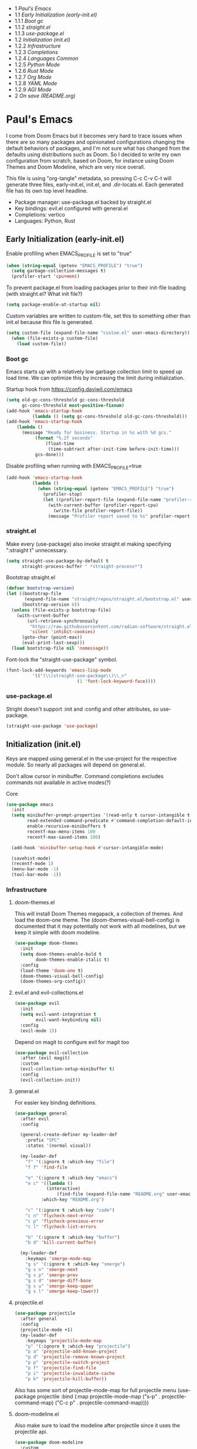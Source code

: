 #+PROPERTY: header-args :tangle no
#+PROPERTY: header-args:emacs-lisp+ :comments link

# BEGIN_TOC 3
- 1 [[*pauls-emacs][Paul's Emacs]]
- 1.1 [[*early-initialization-early-initel][Early Initialization (early-init.el)]]
- 1.1.1 [[*boot-gc][Boot gc]]
- 1.1.2 [[*straightel][straight.el]]
- 1.1.3 [[*use-packageel][use-package.el]]
- 1.2 [[*initialization-initel][Initialization (init.el)]]
- 1.2.2 [[*infrastructure][Infrastructure]]
- 1.2.3 [[*completions][Completions]]
- 1.2.4 [[*languages-common][Languages Common]]
- 1.2.5 [[*python-mode][Python Mode]]
- 1.2.6 [[*rust-mode][Rust Mode]]
- 1.2.7 [[*org-mode][Org Mode]]
- 1.2.8 [[*yaml-mode][YAML Mode]]
- 1.2.9 [[*agi-mode][AGI Mode]]
- 2 [[*on-save-readmeorg][On save (README.org)]]
# END_TOC

* Paul's Emacs
I come from Doom Emacs but it becomes very hard to trace issues when there are so many packages and opinionated configurations changing the default behaviors of packages, and I'm not sure what has changed from the defaults using distributions such as Doom. So I decided to write my own configuration from scratch, based on Doom, for instance using Doom Themes and Doom Modeline, which are very nice overall.

This file is using "org-tangle" metadata, so pressing C-c C-v C-t will generate three files, early-init.el, init.el, and .dir-locals.el. Each generated file has its own top level headline.

- Package manager: use-package.el backed by straight.el
- Key bindings: evil.el configured with general.el
- Completions: vertico
- Languages: Python, Rust
  
** Early Initialization (early-init.el)
:PROPERTIES:
:header-args:emacs-lisp: :tangle ~/.emacs.custom/early-init.el
:END:

Enable profiling when EMACS_PROFILE is set to "true"
#+BEGIN_SRC emacs-lisp
  (when (string-equal (getenv "EMACS_PROFILE") "true")
    (setq garbage-collection-messages t)
    (profiler-start 'cpu+mem))
#+END_SRC

To prevent package.el from loading packages prior to their init-file loading (with straight.el? What init file?)
#+BEGIN_SRC emacs-lisp
  (setq package-enable-at-startup nil)
#+END_SRC

Custom variables are written to custom-file, set this to something other than init.el because this file is generated.
#+BEGIN_SRC emacs-lisp
(setq custom-file (expand-file-name "custom.el" user-emacs-directory))
  (when (file-exists-p custom-file)
    (load custom-file))
#+END_SRC

*** Boot gc
Emacs starts up with a relatively low garbage collection limit to speed up load time.
We can optimize this by increasing the limit during initialization.

Startup hook from https://config.daviwil.com/emacs 
#+BEGIN_SRC emacs-lisp
  (setq old-gc-cons-threshold gc-cons-threshold
        gc-cons-threshold most-positive-fixnum)
  (add-hook 'emacs-startup-hook
            (lambda () (setq gc-cons-threshold old-gc-cons-threshold)))
  (add-hook 'emacs-startup-hook
  	  (lambda ()
  	    (message "Ready for business. Startup in %s with %d gcs."
  		     (format "%.2f seconds"
  			     (float-time
  			      (time-subtract after-init-time before-init-time)))
  		     gcs-done)))
#+END_SRC

Disable profiling when running with EMACS_PROFILE=true
#+BEGIN_SRC emacs-lisp
  (add-hook 'emacs-startup-hook
            (lambda ()
              (when (string-equal (getenv "EMACS_PROFILE") "true")
                (profiler-stop)
                (let ((profiler-report-file (expand-file-name "profiler-report.txt" user-emacs-directory)))
                  (with-current-buffer (profiler-report-cpu)
                    (write-file profiler-report-file))
                  (message "Profiler report saved to %s" profiler-report-file)))))
#+END_SRC

*** straight.el

Make every (use-package) also invoke straight.el making specifying ":straight t" unnecessary.
#+BEGIN_SRC emacs-lisp
  (setq straight-use-package-by-default t
        straight-process-buffer " *straight-process*")
#+END_SRC

Bootstrap straight.el
#+BEGIN_SRC emacs-lisp
  (defvar bootstrap-version)
  (let ((bootstrap-file
         (expand-file-name "straight/repos/straight.el/bootstrap.el" user-emacs-directory))
        (bootstrap-version 6))
    (unless (file-exists-p bootstrap-file)
      (with-current-buffer
          (url-retrieve-synchronously
           "https://raw.githubusercontent.com/radian-software/straight.el/develop/install.el"
           'silent 'inhibit-cookies)
        (goto-char (point-max))
        (eval-print-last-sexp)))
    (load bootstrap-file nil 'nomessage))
#+END_SRC

Font-lock the "straight-use-package" symbol.
#+BEGIN_SRC emacs-lisp
  (font-lock-add-keywords 'emacs-lisp-mode
  			'(("(\\(straight-use-package\\)\\_>"
                             (1 'font-lock-keyword-face))))
#+END_SRC

*** use-package.el
Stright doesn't support :init and :config and other attributes, so use-package.
#+BEGIN_SRC emacs-lisp
  (straight-use-package 'use-package)
#+END_SRC

** Initialization (init.el)
:PROPERTIES:
:header-args:emacs-lisp: :tangle ~/.emacs.custom/init.el
:END:

Keys are mapped using general.el in the use-project for the respective module. So nearly all packages will depend on general.el.

Don't allow cursor in minibuffer. Command completions excludes commands not available in active modes(?)
**** Core
#+BEGIN_SRC emacs-lisp
  (use-package emacs
    :init
    (setq minibuffer-prompt-properties '(read-only t cursor-intangible t face minibuffer-prompt)
          read-extended-command-predicate #'command-completion-default-include-p
          enable-recursive-minibuffers t
          recentf-max-menu-items 100
          recentf-max-saved-items 100)

    (add-hook 'minibuffer-setup-hook #'cursor-intangible-mode)

    (savehist-mode)
    (recentf-mode 1)
    (menu-bar-mode -1)
    (tool-bar-mode -1))
#+END_SRC

*** Infrastructure
**** doom-themes.el
This will install Doom Themes megapack, a collection of themes. And load the doom-one theme. The (doom-themes-visual-bell-config) is documented that it may potentially not work with all modelines, but we keep it simple with doom modeline.
#+BEGIN_SRC emacs-lisp
(use-package doom-themes
  :init
  (setq doom-themes-enable-bold t
        doom-themes-enable-italic t)
  :config
  (load-theme 'doom-one t)
  (doom-themes-visual-bell-config)
  (doom-themes-org-config))
#+END_SRC

**** evil.el and evil-collections.el
#+BEGIN_SRC emacs-lisp
(use-package evil
  :init
  (setq evil-want-integration t
        evil-want-keybinding nil)
  :config
  (evil-mode 1))
#+END_SRC

Depend on magit to configure evil for magit too
#+BEGIN_SRC emacs-lisp
  (use-package evil-collection
    :after (evil magit)
    :custom
    (evil-collection-setup-minibuffer t)
    :config
    (evil-collection-init))
#+END_SRC

**** general.el
For easier key binding definitions.
#+BEGIN_SRC emacs-lisp
  (use-package general
    :after evil
    :config

    (general-create-definer my-leader-def
      :prefix "SPC"
      :states '(normal visual))

    (my-leader-def
      "f" '(:ignore t :which-key "file")
      "f f" 'find-file

      "e" '(:ignore t :which-key "emacs")
      "e c" '((lambda ()
      	      (interactive)
        	      (find-file (expand-file-name "README.org" user-emacs-directory)))
      	    :which-key "README.org")

      "c" '(:ignore t :which-key "code")
      "c n" 'flycheck-next-error
      "c p" 'flycheck-previous-error
      "c l" 'flycheck-list-errors

      "b" '(:ignore t :which-key "buffer")
      "b d" 'kill-current-buffer)
  
    (my-leader-def
      :keymaps 'smerge-mode-map
      "g s" '(:ignore t :which-key "smerge")
      "g s n" 'smerge-next
      "g s p" 'smerge-prev
      "g s d" 'smerge-diff-base
      "g s u" 'smerge-keep-upper
      "g s l" 'smerge-keep-lower))
#+END_SRC

**** projectile.el
#+BEGIN_SRC emacs-lisp
  (use-package projectile
    :after general
    :config
    (projectile-mode +1)
    (my-leader-def
      :keymaps 'projectile-mode-map
      "p" '(:ignore t :which-key "projectile")
      "p a" 'projectile-add-known-project
      "p d" 'projectile-remove-known-project
      "p p" 'projectile-switch-project
      "p f" 'projectile-find-file
      "p i" 'projectile-invalidate-cache
      "p k" 'projectile-kill-buffer))
#+END_SRC
Also has some sort of projectile-mode-map for full projectile menu
(use-package projectile
    :bind (:map projectile-mode-map
            ("s-p" . projectile-command-map)
            ("C-c p" . projectile-command-map))))


**** doom-modeline.el
Also make sure to load the modeline after projectile since it uses the projectile api.
#+BEGIN_SRC emacs-lisp
  (use-package doom-modeline
    :custom
    (doom-modeline-project-detection 'project)
    (doom-modeline-buffer-file-name-style 'relative-to-project)
    (doom-modeline-unicode-fallback t)
    (doom-modeline-minor-modes nil)
    :hook (after-init . doom-modeline-mode))
#+END_SRC

**** which-key.el
Since we're n00bs, we need to see the key options sometimes.
#+BEGIN_SRC emacs-lisp
(use-package which-key
  :after evil
  :init
  (setq which-key-idle-delay 0.4)
  :config
  (which-key-mode)
  (which-key-setup-minibuffer))
#+END_SRC

**** magit.el and magit-todos.el
#+BEGIN_SRC emacs-lisp
  (use-package magit
    :after evil
    :config
    (my-leader-def
      "g" '(:ignore t :which-key "magit")
      "g g" 'magit-status
      "g t" 'magit-todos-list))
#+END_SRC
#+BEGIN_SRC emacs-lisp
(use-package magit-todos
  :after magit
  :custom
  (magit-todos-keyword-suffix "\\(?:([^)]+)\\)?:?" "Allow TODO without colons TODO:"))
#+END_SRC
**** dashboard.el
#+BEGIN_SRC emacs-lisp
  (use-package dashboard
    :custom
    (org-agenda-files (append
			(directory-files-recursively "/storage/src/unnsvc/cases/" "\\.org$")
			'()))
    :config
    ;;(setq initial-buffer-choice (lambda () (get-buffer-create "*dashboard*")))
    (dashboard-setup-startup-hook))
#+END_SRC

**** lookup.el
Doom emacs seems to do a lot more, this doesn't seem to work in this config to lookup "use-package" but it works in Doom Emacs. Investigate.
#+BEGIN_SRC emacs-lisp
(use-package lookup
  :straight (lookup :type git :host github :repo "aaronjensen/emacs-lookup")
  :after general
  :config
  (my-leader-def
    "c h" #'+lookup/documentation))
#+END_SRC

**** helpful.el
More helpful help
#+BEGIN_SRC emacs-lisp
  (use-package helpful
    :after general
    :config
    (general-define-key
     :prefix "C-c"
     "C-d" #'helpful-at-point)
    (general-define-key
     :prefix "C-h"
     "k" #'helpful-key
     "o" #'helpful-symbol
     "v" #'helpful-variable
     "x" #'helpful-command
     "F" #'helpful-function
     "f" #'helpful-callable)
  
    ;; Unbind default Emacs C-h keys to reduce clutter
    (let ((keys-to-unbind '("h" "g" "n" "i" "t" "r" "L" "<f1>" "C-a" "C-e" "C-f"
  			  "C-c" "C-d" "C-h" "C-p" "C-o" "C-n" "C-t" "C-w" "RET")))
      (dolist (key keys-to-unbind)
              (general-define-key :prefix "C-h" key nil))))
#+END_SRC

*** Completions
**** vertico.el
#+BEGIN_SRC emacs-lisp
(use-package vertico
  :init
  (vertico-mode))
#+END_SRC
**** orderless.el
Basically, we want to select items orderless instead of matching completions from beginning to end?
#+BEGIN_SRC emacs-lisp
  (use-package orderless
    :after vertico
    :init
    (setq completion-styles '(orderless basic)
          completion-category-defaults nil
          completion-category-overrides '((file (styles partial-completion)))))
#+END_SRC
**** consult.el and consult-flycheck.el
#+BEGIN_SRC emacs-lisp
  (use-package consult
    :after general
    :config
    (my-leader-def
     "b b" #'consult-buffer
     "f r" #'consult-recent-file)
    ;; Re-define keys
    (general-define-key
     :prefix "C-x"
     "b" #'consult-buffer))
#+END_SRC
#+BEGIN_SRC emacs-lisp
(use-package consult-flycheck
  :after (consult flycheck))
#+END_SRC

*** Languages Common
**** lsp-mode.el and lsp-ui.el
#+BEGIN_SRC emacs-lisp
(use-package lsp-mode
  :commands (lsp lsp-deferred)
  :init
  (setq lsp-clients-python-command "pylsp"
        lsp-enable-snippet nil
        lsp-headerline-breadcrumb-enable nil)
  :config
  (lsp-enable-which-key-integration t))
#+END_SRC
#+BEGIN_SRC emacs-lisp
(use-package lsp-ui
  :custom
  ;; lsp-ui-doc
  (lsp-ui-doc-enable t)
  (lsp-ui-doc-show-with-cursor t)
  (lsp-ui-doc-show-with-mouse nil)
  (lsp-ui-doc-include-signature t)
  (lsp-ui-doc-header t)
  (lsp-ui-doc-position 'at-point "Doesn't seem to work either. Childframes or WebKit frames require GUI widgets.")
  ;; lsp-ui-sideline
  (lsp-ui-sideline-enable t)
  (lsp-ui-sideline-show-hover t)
  (lsp-ui-sideline-diagnostics t)
  ;; I dont' know what code actions are
  ;;(lsp-ui-sideline-show-code-actions t)
  :commands lsp-ui-mode
  :hook
  (lsp-mode . lsp-ui-mode))
#+END_SRC
#+BEGIN_SRC emacs-lisp
(use-package company-lsp
  :commands company-lsp)
#+END_SRC

**** flycheck.el
#+BEGIN_SRC emacs-lisp
(use-package flycheck
  :after lsp-mode
  ;;:hook (lsp-mode . flycheck-mode)
  :init
  (setq flycheck-check-syntax-automatically '(mode-enabled save idle-change)
        flycheck-idle-change-delay 0.8)
  :config
  (global-flycheck-mode t))
#+END_SRC

**** rainbow-delimiters.el
#+BEGIN_SRC emacs-lisp
(use-package rainbow-delimiters)
#+END_SRC

**** format-all.el
So essentially, use-package will pull an old version of format-all.el. But a new version still doesn't work for
org-mode. Doom Emacs uses a modified version that uses el-patch to format source blocks in org. one can however,
still use "C-c '", which brings up a buffer with the source code inside of the code block, the formatter should
work on this, so you press "C-c '" again in that buffer to go back to org mode with a formatted code block.

#+BEGIN_SRC emacs-lisp
(use-package format-all
  :straight (:type git :host github :repo "lassik/emacs-format-all-the-code"))
#+END_SRC

**** utilify functions
Common methods extracted from doom-modeline to show the current pyvenv environment.
#+BEGIN_SRC emacs-lisp
  (defun +modeline-update-env-in-all-windows-h (&rest _)
    "Update version strings in all buffers."
    (dolist (window (window-list))
      (with-selected-window window
        (when (fboundp 'doom-modeline-update-env)
          (doom-modeline-update-env))
        (force-mode-line-update))))

  (defun +modeline-clear-env-in-all-windows-h (&rest _)
    "Blank out version strings in all buffers."
      (dolist (buffer (buffer-list))
        (with-current-buffer buffer
          (setq doom-modeline-env--version
                (bound-and-true-p doom-modeline-load-string))))
    (force-mode-line-update t))
#+END_SRC

*** Python Mode
**** python.el
Is provided by emacs, so ensure nil
#+BEGIN_SRC emacs-lisp
  (defun setup-python-mode-keybindings()
    (my-leader-def
      :keymaps 'python-mode-map
      "m s" '(:ignore t :which-key "REPL")
      ;; REPL
      "m s r" '(python-shell-send-region :which-key "send region")
      "m s b" '(python-shell-send-buffer :which-key "send buffer")
      "m s f" '(python-shell-send-file :which-key "send file")))
  
  (use-package python
    :mode ("[./]pyproject.toml\\'" . conf-mode)
    :after (general projectile lsp-mode flycheck)
    :hook (python-mode . lsp-deferred)
    :hook (python-mode . #'setup-python-mode-keybindings)
    :custom
    (python-indent-guess-indent-offset-verbose nil "Don't emit warning when indent guessing fails")
    :config
    (when (and (executable-find "python3")
               (string= python-shell-interpreter "python"))
      (setq python-shell-interpreter "python3"))

    (add-hook 'python-mode-hook
              (defun +python-use-correct-flycheck-executables-h ()
                "Use the correct Python executables for Flycheck."
                (let ((executable python-shell-interpreter))
          	(save-excursion
          	  (goto-char (point-min))
          	  (save-match-data
          	    (when (or (looking-at "#!/usr/bin/env \\(python[^ \n]+\\)")
          		      (looking-at "#!\\([^ \n]+/python[^ \n]+\\)"))
          	      (setq executable (substring-no-properties (match-string 1))))))
          	;; Try to compile using the appropriate version of Python for
          	;; the file.
          	(setq-local flycheck-python-pycompile-executable executable)
          	;; We might be running inside a virtualenv, in which case the
          	;; modules won't be available. But calling the executables
          	;; directly will work.
          	(setq-local flycheck-python-pylint-executable "pylint")
          	(setq-local flycheck-python-flake8-executable "flake8")))))
#+END_SRC

**** pyenv.el
Needs to be configured this way for some reason, as setting :hook doesn't work
#+BEGIN_SRC emacs-lisp
(use-package pyvenv
  :after (doom-modeline python)
  :init
  (add-hook 'pyvenv-post-activate-hooks #'+modeline-update-env-in-all-windows-h)
  (add-hook 'pyvenv-post-deactivate-hooks #'+modeline-clear-env-in-all-windows-h)
  :config
  (add-hook 'python-mode-local-vars-hook #'pyvenv-track-virtualenv)
  (add-to-list 'global-mode-string
               '(pyvenv-virtual-env-name (" venv:" pyvenv-virtual-env-name " "))))
#+END_SRC

**** poetry.el
Needs to be configured this way for some reason as setting :hook or :after pyvenv
doesn't activate poetry-tracking-mode
#+BEGIN_SRC emacs-lisp
  (use-package poetry
    :after (python pyvenv)
    :custom
    (poetry-tracking-strategy 'switch-buffer)
    :init
    (add-hook 'python-mode-hook #'poetry-tracking-mode)
    :config
    (my-leader-def
      :keymaps 'python-mode-map
      "m p" '(:ignore t :which-key "poetry")
      "m p p" #'poetry))
#+END_SRC

**** pytest.el
#+BEGIN_SRC emacs-lisp
  (use-package pytest
    :after python
    :config
    (my-leader-def
      :keymaps 'python-mode-map
      "m t" '(:ignore t :which-key "pytest")
      ;; Testing
      "m t a" #'pytest-all
      "m t m" #'pytest-module
      "m t c" #'pytest-one
      "m t r" #'pytest-again
      "m t d" #'pytest-directory
      ))
#+END_SRC

*** Rust Mode
**** rustic.el
#+BEGIN_SRC emacs-lisp
  (use-package rustic
    :after (flycheck org lsp-mode rainbow-delimiters)
    :mode ("\\.rs$" . rustic-mode)
    :mode ("^Cargo\\.toml$" . rustic-mode)
    :preface
    (setq rustic-lsp-client nil)
    (with-eval-after-load 'rustic-lsp-client
      (remove-hook 'rustic-mode-hook 'rustic-setup-lsp))
    (with-eval-after-load 'rustic-flycheck
      (remove-hook 'rustic-mode-hook #'flycheck-mode)
      (remove-hook 'rustic-mode-hook #'flycheck-mode-off)
      (remove-hook 'flycheck-mode-hook #'rustic-flycheck-setup))
    (add-hook 'rustic-mode-hook #'rainbow-delimiters-mode)
    (setq rustic-indent-method-chain t)
    (setq rust-prettify-symbols-alist nil)
    (setq rustic-babel-format-src-block nil
  	rustic-format-trigger nil)
    (setq rustic-lsp-client 'lsp-mode)
    (add-hook 'rustic-mode-local-vars-hook #'rustic-setup-lsp 'append))
#+END_SRC

*** Org Mode
**** org.el
    #+BEGIN_SRC emacs-lisp
(use-package org
  :custom
  (org-hide-leading-stars t)
  (org-hide-emphasis-markers t)
  (org-startup-indented t)
  (org-enforce-todo-dependencies t)
  ;; Defaults to showeverything, but that doesn't respect `org-hide-block-startup'
  ;; (#+startup: hideblocks)`, archive trees, hidden drawers, or VISIBILITY properties. nil
  ;; is equivalent, but respects these settings.
  (org-startup-folded nil))
    #+END_SRC
**** evil-org.el
#+BEGIN_SRC emacs-lisp
(use-package evil-org
  :after (evil org)
  :hook (org-mode . evil-org-mode)
  :hook (org-capture-mode . evil-insert-state)
  :hook (doom-docs-org-mode . evil-org-mode)
  :config
  (add-hook 'evil-org-mode-hook #'evil-normalize-keymaps)
  (evil-org-set-key-theme))
#+END_SRC
**** org-bullets.el
Nice bullet icons for headlines and such, supports unicode fallback
#+BEGIN_SRC emacs-lisp
(use-package org-bullets
  :config
  (add-hook 'org-mode-hook (lambda () (org-bullets-mode 1))))
#+END_SRC

# +END_SRC
# **** evil-org-agenda.el
# #+BEGIN_SRC emacs-lisp
# (use-package evil-org-agenda
#   :hook (org-agenda-mode . evil-org-agenda-mode)
#   :config
#   (evil-org-agenda-set-keys))
# +END_SRC

**** Generate ToC
This procedure will search for a block that begins with: '#+BEGIN: toc headlines <number>'
and ends with '#+END: toc', and insert a ToC as its content, replacing the old content.

#+BEGIN_SRC emacs-lisp
  (defun insert-org-mode-toc ()
    (interactive)
    (let ((toc-begin-re "# BEGIN_TOC \\([0-9]+\\)")
  	(toc-end-re "# END_TOC")
  	(headlines '())
  	(current-section-numbers ()))
      (save-excursion
        (goto-char (point-min))
        (if (re-search-forward toc-begin-re nil t)
  	  (let ((max-level (string-to-number (match-string 1)))
  		(toc-begin-pos (match-end 0))
  		(toc-end-pos (if (re-search-forward toc-end-re nil t)
  				 (match-beginning 0)
  			       nil)))
  	    (goto-char (point-min))
  	    (while (re-search-forward "^\\(*+\\) \\(.*\\)" nil t)
  	      (let* ((level (length (match-string 1)))
  		     (headline (match-string 2))
  		     (section-number (if (> level (length current-section-numbers))
  					 (progn
  					   (setq current-section-numbers (append current-section-numbers (list 1)))
  					   (mapconcat 'number-to-string current-section-numbers "."))
  				       (progn
  					 (setcar (nthcdr (- level 1) current-section-numbers)
  						 (+ 1 (nth (- level 1) current-section-numbers)))
  					 (setq current-section-numbers (cl-subseq current-section-numbers 0 level))
  					 (mapconcat 'number-to-string current-section-numbers "."))))
  		     (anchor (replace-regexp-in-string " " "-" (downcase (replace-regexp-in-string "[^a-zA-Z0-9 -]" "" headline)))))

  		(when (<= level max-level)
  		  (push (format "- %s [[*%s][%s]]" section-number anchor headline) headlines))))
  	    (when toc-end-pos
  	      (goto-char toc-begin-pos)
  	      (delete-region toc-begin-pos toc-end-pos)
  	      (insert "\n" (mapconcat 'identity (nreverse headlines) "\n") "\n")))
  	        (message "Warning: No # BEGIN_TOC block found.")))))
#+END_SRC
*** YAML Mode
#+BEGIN_SRC emacs-lisp
  (use-package yaml-mode
    :after general
    :mode ("\\.yml\\'" . yaml-mode)
    :mode ("\\.yaml\\'" . yaml-mode)
    :hook (yaml-mode . setup-yaml-mode-keybindings)
    :config
    (defun setup-yaml-mode-keybindings()
      (my-leader-def
        :keymaps 'yaml-mode-map
        "m n" #'newline-and-indent)))
#+END_SRC

*** AGI Mode
Creates a new minor mode "agi-mode", this mode is activated on projectile.el projects which contain a
agi.yaml file in any of the parent directories of the opened buffer.

#+BEGIN_SRC emacs-lisp
  (define-minor-mode agi-mode
    "A minor mode for AGI project."
    :lighter " 🤖"
    :keymap (let ((map (make-sparse-keymap)))
              map))

  (use-package yaml
    :straight '(yaml :type git :host github :repo "zkry/yaml.el" :commit "01a12f2345d309fe86770e0a61a7f26f47a2cd0a"))

  (defun parse-agi-yaml ()
    "Parse the agi.yaml file in the project root and return the parsed content."
    (let* ((project-root (projectile-project-root))
           (agi-yaml-path (concat project-root "agi.yaml")))
      (when (and project-root (file-exists-p agi-yaml-path))
        (with-temp-buffer
          (insert-file-contents agi-yaml-path)
          (yaml-parse-string (buffer-string)
             		   :object-type 'alist
             		   :sequence-type 'list)))))

  (defun agi-command-func-generator (executable args)
    "Return a function that when called, will execute the specified EXECUTABLE with the specified ARGS."
    (lambda ()
      (interactive)
      (apply 'call-process executable nil 0 nil args)))

  (defun setup-agi-commands ()
    "Setup AGI commands from agi.yaml."
    (let ((commands-alist (cdr (assoc 'commands (parse-agi-yaml))))
          (counter 1))
      (dolist (command commands-alist)
        (when (<= counter 9)
          (let ((name (cdr (assoc 'name command)))
                (executable (cdr (assoc 'executable command)))
                (arguments (cdr (assoc 'arguments command))))
            (let ((func (agi-command-func-generator executable arguments)))
              (fset (intern (concat "agi-command-" name)) func)
              (my-leader-def
                :keymaps 'agi-mode-map
                (format "a %d" counter) (intern (concat "agi-command-" name)))
              (message "Setting up command: %s" name))
            (setq counter (1+ counter))))))
    (my-leader-def
      :keymaps 'agi-mode-map
      "a" '(:ignore t :which-key "agi")))

  (defun agi-project-p ()
    "Return non-nil if the current buffer is in an AGI project."
    (and (projectile-project-p)
         (locate-dominating-file (projectile-project-root) "agi.yaml")))

  (defun agi-mode-maybe-activate ()
    "Activate `agi-mode` if the current buffer is in an AGI project."
    (when (agi-project-p)
      (agi-mode 1)
      (setup-agi-commands)))

  (add-hook 'find-file-hook 'agi-mode-maybe-activate)
#+END_SRC

#+BEGIN_COMMENT
Initial attempts to create a custom modeline item failed, it seems to require creating a segment with doom-modeline-def-modeline and
then adding it to a modeline with doom-modeline-def-modeline, the thing is that the entire modeline with all segments seemt to be
required for the list, and it looks like doom-modeline defines several modelines 'main 'media 'pdf 'dired etc. which are displayed
for major modes?

But I want to just add a minor mode segment and idk where to add it, nothing that I've tried seems to work.

    ;; (defun +agi-mode-icon ()
    ;;   (lambda ()
    ;;     (when (bound-and-true-p agi-mode)
    ;; 	"🤖")))
    ;; ;; ;; define segment
    ;; (doom-modeline-def-segment agi-mode-segment
    ;;   (+agi-mode-icon))

    ;; ;; ;; define new modeline configuration
    ;; (doom-modeline-def-modeline 'main
    ;;   ;; left part
    ;;   '(eldoc bar workspace-name window-number modals matches follow buffer-info remote-host buffer-position word-count parrot selection-info)
    ;;   ;; right part
    ;;   (compilation objed-state misc-info persp-name battery grip irc mu4e gnus github debug repl lsp minor-modes input-method indent-info buffer-encoding major-mode process vcs checker time agi-mode-segment) )

    ;;  ;;(defun +agi-modeline-setup-modeline-a () (
    ;;  (doom-modeline-set-modeline 'agi-modeline)))
    ;;(advice-add #'doom-modeline-auto-set-modeline :override #'+agi-modeline-setup-modeline-a)
    
    ;;:hook
    ;;(doom-modeline-mode . (lambda ()
    ;;                         (doom-modeline-set-modeline 'main 'default)))
    ;;(add-hook 'doom-modeline-mode-hook
    ;;          (lambda ()
    ;;            (doom-modeline-set-modeline 'agi-modeline 'default)))
    )
#+END_COMMENT

* On save (README.org)
:PROPERTIES:
:header-args:emacs-lisp: :tangle ~/.emacs.custom/.dir-locals.el
:END:

Adds a hook on saving README.org which will do three things

1. Run formatter on this file (TODO)
2. insert-org-mode-toc to generate ToC for the README
3. org-babel-tangle to generate files
   
#+BEGIN_SRC emacs-lisp
((org-mode . ((eval . (progn
    			(defvar-local my-readme-onsave-hook-guard nil)
    			(defun my-readme-onsave-hook-payload ()
    			  (org-babel-tangle)
    			  (insert-org-mode-toc))
                          (defun my-readme-onsave-hook ()
                            "Org tangle triggers onsave again, causing an infinite loop. Place a buffer-local
                             guard to prevent recursion."
    			  (unless my-readme-onsave-hook-guard
    			    (setq my-readme-onsave-hook-guard t)
    			    (my-readme-onsave-hook-payload)
    			    (setq my-readme-onsave-hook-guard nil)))
                          (add-hook 'before-save-hook 'my-readme-onsave-hook nil t))))))
#+END_SRC
